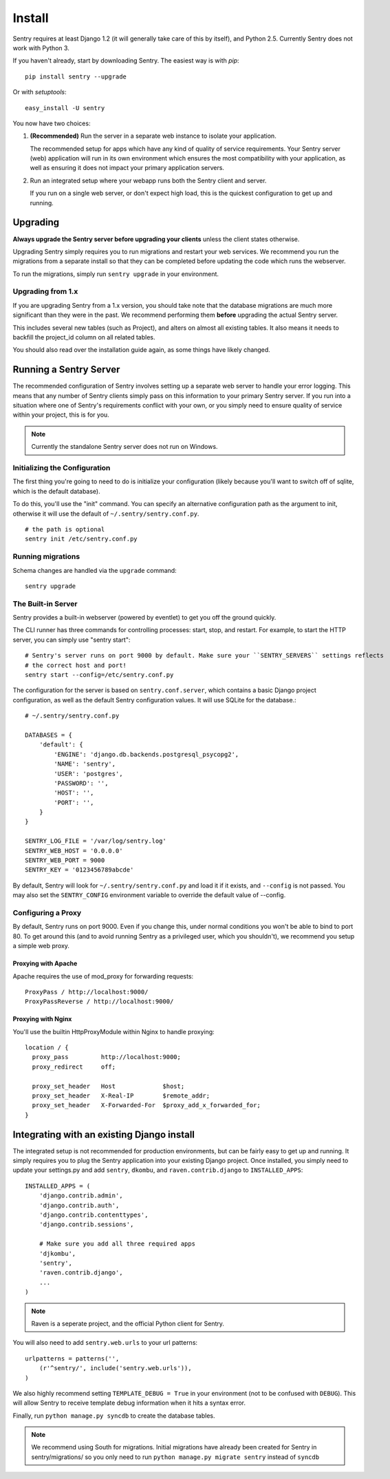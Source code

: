 Install
=======

Sentry requires at least Django 1.2 (it will generally take care of this by itself),
and Python 2.5. Currently Sentry does not work with Python 3.

If you haven't already, start by downloading Sentry. The easiest way is with *pip*::

	pip install sentry --upgrade

Or with *setuptools*::

	easy_install -U sentry

You now have two choices:

1. **(Recommended)** Run the server in a separate web instance to isolate your application.

   The recommended setup for apps which have any kind of quality of service requirements.
   Your Sentry server (web) application will run in its own environment which ensures the
   most compatibility with your application, as well as ensuring it does not impact your
   primary application servers.

2. Run an integrated setup where your webapp runs both the Sentry client and server.

   If you run on a single web server, or don't expect high load, this is the quickest
   configuration to get up and running.

Upgrading
---------

**Always upgrade the Sentry server before upgrading your clients** unless
the client states otherwise.

Upgrading Sentry simply requires you to run migrations and restart your web services. We recommend
you run the migrations from a separate install so that they can be completed before updating the
code which runs the webserver.

To run the migrations, simply run ``sentry upgrade`` in your environment.

Upgrading from 1.x
~~~~~~~~~~~~~~~~~~

If you are upgrading Sentry from a 1.x version, you should take note that the database migrations
are much more significant than they were in the past. We recommend performing them **before**
upgrading the actual Sentry server.

This includes several new tables (such as Project), and alters on almost all existing tables. It
also means it needs to backfill the project_id column on all related tables.

You should also read over the installation guide again, as some things have likely changed.

Running a Sentry Server
-----------------------

The recommended configuration of Sentry involves setting up a separate web server to handle your error
logging. This means that any number of Sentry clients simply pass on this information to your primary Sentry
server. If you run into a situation where one of Sentry's requirements conflict with your own, or you simply
need to ensure quality of service within your project, this is for you.

.. note:: Currently the standalone Sentry server does not run on Windows.

Initializing the Configuration
~~~~~~~~~~~~~~~~~~~~~~~~~~~~~~

The first thing you're going to need to do is initialize your configuration (likely because you'll want to switch
off of sqlite, which is the default database).

To do this, you'll use the "init" command. You can specify an alternative configuration
path as the argument to init, otherwise it will use the default of ``~/.sentry/sentry.conf.py``.

::

    # the path is optional
    sentry init /etc/sentry.conf.py

Running migrations
~~~~~~~~~~~~~~~~~~

Schema changes are handled via the ``upgrade`` command::

    sentry upgrade

The Built-in Server
~~~~~~~~~~~~~~~~~~~

Sentry provides a built-in webserver (powered by eventlet) to get you off the ground quickly.

The CLI runner has three commands for controlling processes: start, stop, and restart. For example,
to start the HTTP server, you can simply use "sentry start"::

	# Sentry's server runs on port 9000 by default. Make sure your ``SENTRY_SERVERS`` settings reflects
	# the correct host and port!
	sentry start --config=/etc/sentry.conf.py

The configuration for the server is based on ``sentry.conf.server``, which contains a basic Django project configuration, as well
as the default Sentry configuration values. It will use SQLite for the database.::

    # ~/.sentry/sentry.conf.py

    DATABASES = {
        'default': {
            'ENGINE': 'django.db.backends.postgresql_psycopg2',
            'NAME': 'sentry',
            'USER': 'postgres',
            'PASSWORD': '',
            'HOST': '',
            'PORT': '',
        }
    }

    SENTRY_LOG_FILE = '/var/log/sentry.log'
    SENTRY_WEB_HOST = '0.0.0.0'
    SENTRY_WEB_PORT = 9000
    SENTRY_KEY = '0123456789abcde'

By default, Sentry will look for ``~/.sentry/sentry.conf.py`` and load it if it exists, and ``--config`` is not passed. You
may also set the ``SENTRY_CONFIG`` environment variable to override the default value of --config.

Configuring a Proxy
~~~~~~~~~~~~~~~~~~~

By default, Sentry runs on port 9000. Even if you change this, under normal conditions you won't be able to bind to
port 80. To get around this (and to avoid running Sentry as a privileged user, which you shouldn't), we recommend
you setup a simple web proxy.

Proxying with Apache
````````````````````

Apache requires the use of mod_proxy for forwarding requests::

    ProxyPass / http://localhost:9000/
    ProxyPassReverse / http://localhost:9000/

Proxying with Nginx
```````````````````

You'll use the builtin HttpProxyModule within Nginx to handle proxying::

    location / {
      proxy_pass         http://localhost:9000;
      proxy_redirect     off;

      proxy_set_header   Host             $host;
      proxy_set_header   X-Real-IP        $remote_addr;
      proxy_set_header   X-Forwarded-For  $proxy_add_x_forwarded_for;
    }

Integrating with an existing Django install
-------------------------------------------

The integrated setup is not recommended for production environments, but can be fairly easy to get up and running. It
simply requires you to plug the Sentry application into your existing Django project. Once installed, you simply
need to update your settings.py and add ``sentry``, ``dkombu``, and ``raven.contrib.django`` to ``INSTALLED_APPS``::

    INSTALLED_APPS = (
        'django.contrib.admin',
        'django.contrib.auth',
        'django.contrib.contenttypes',
        'django.contrib.sessions',

        # Make sure you add all three required apps
        'djkombu',
        'sentry',
        'raven.contrib.django',
        ...
    )

.. note:: Raven is a seperate project, and the official Python client for Sentry.



You will also need to add ``sentry.web.urls`` to your url patterns::

    urlpatterns = patterns('',
        (r'^sentry/', include('sentry.web.urls')),
    )

We also highly recommend setting ``TEMPLATE_DEBUG = True`` in your environment (not to be confused with ``DEBUG``). This will allow
Sentry to receive template debug information when it hits a syntax error.

Finally, run ``python manage.py syncdb`` to create the database tables.

.. note::

   We recommend using South for migrations. Initial migrations have already been created for Sentry in sentry/migrations/ so you only need to run ``python manage.py migrate sentry`` instead of ``syncdb``
